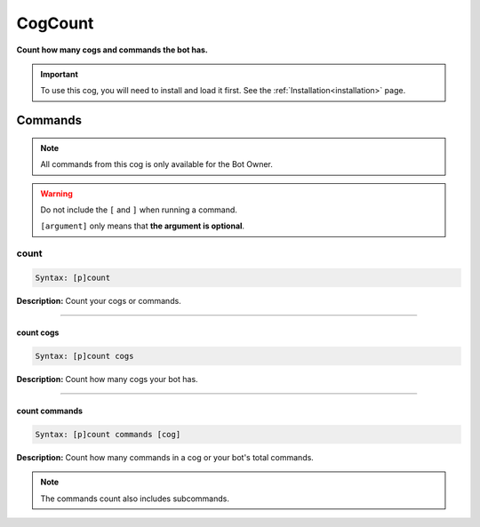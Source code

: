 .. _cogcount:

********
CogCount
********
**Count how many cogs and commands the bot has.**

.. important::
    To use this cog, you will need to install and load it first.
    See the :ref:`Installation<installation>` page.

========
Commands
========

.. note::
    All commands from this cog is only available for the Bot Owner.

.. warning::
    Do not include the ``[`` and ``]`` when running a command.

    ``[argument]`` only means that **the argument is optional**.

-----
count
-----

.. code-block:: yaml

    Syntax: [p]count

**Description:** Count your cogs or commands.

----

^^^^^^^^^^
count cogs
^^^^^^^^^^

.. code-block:: yaml

    Syntax: [p]count cogs

**Description:** Count how many cogs your bot has.

----

^^^^^^^^^^^^^^
count commands
^^^^^^^^^^^^^^
.. code-block:: yaml

    Syntax: [p]count commands [cog]

**Description:** Count how many commands in a cog or your bot's total commands.

.. note::
    The commands count also includes subcommands.